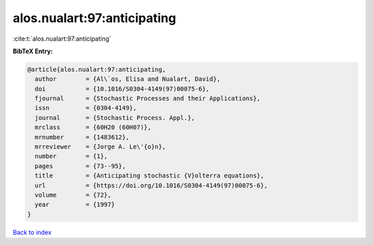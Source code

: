 alos.nualart:97:anticipating
============================

:cite:t:`alos.nualart:97:anticipating`

**BibTeX Entry:**

.. code-block:: bibtex

   @article{alos.nualart:97:anticipating,
     author        = {Al\`os, Elisa and Nualart, David},
     doi           = {10.1016/S0304-4149(97)00075-6},
     fjournal      = {Stochastic Processes and their Applications},
     issn          = {0304-4149},
     journal       = {Stochastic Process. Appl.},
     mrclass       = {60H20 (60H07)},
     mrnumber      = {1483612},
     mrreviewer    = {Jorge A. Le\'{o}n},
     number        = {1},
     pages         = {73--95},
     title         = {Anticipating stochastic {V}olterra equations},
     url           = {https://doi.org/10.1016/S0304-4149(97)00075-6},
     volume        = {72},
     year          = {1997}
   }

`Back to index <../By-Cite-Keys.html>`_
